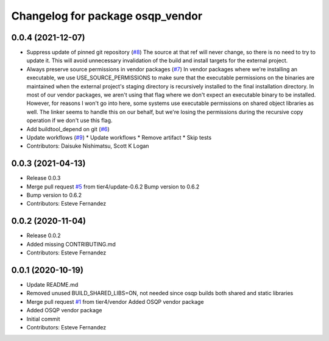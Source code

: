^^^^^^^^^^^^^^^^^^^^^^^^^^^^^^^^^
Changelog for package osqp_vendor
^^^^^^^^^^^^^^^^^^^^^^^^^^^^^^^^^

0.0.4 (2021-12-07)
------------------
* Suppress update of pinned git repository (`#8 <https://github.com/tier4/osqp_vendor/issues/8>`_)
  The source at that ref will never change, so there is no need to try to
  update it. This will avoid unnecessary invalidation of the build and
  install targets for the external project.
* Always preserve source permissions in vendor packages (`#7 <https://github.com/tier4/osqp_vendor/issues/7>`_)
  In vendor packages where we're installing an executable, we use
  USE_SOURCE_PERMISSIONS to make sure that the executable permissions on
  the binaries are maintained when the external project's staging
  directory is recursively installed to the final installation directory.
  In most of our vendor packages, we aren't using that flag where we don't
  expect an executable binary to be installed. However, for reasons I
  won't go into here, some systems use executable permissions on shared
  object libraries as well. The linker seems to handle this on our behalf,
  but we're losing the permissions during the recursive copy operation if
  we don't use this flag.
* Add buildtool_depend on git (`#6 <https://github.com/tier4/osqp_vendor/issues/6>`_)
* Update workflows (`#9 <https://github.com/tier4/osqp_vendor/issues/9>`_)
  * Update workflows
  * Remove artifact
  * Skip tests
* Contributors: Daisuke Nishimatsu, Scott K Logan

0.0.3 (2021-04-13)
------------------
* Release 0.0.3
* Merge pull request `#5 <https://github.com/tier4/osqp_vendor/issues/5>`_ from tier4/update-0.6.2
  Bump version to 0.6.2
* Bump version to 0.6.2
* Contributors: Esteve Fernandez

0.0.2 (2020-11-04)
------------------
* Release 0.0.2
* Added missing CONTRIBUTING.md
* Contributors: Esteve Fernandez

0.0.1 (2020-10-19)
------------------
* Update README.md
* Removed unused BUILD_SHARED_LIBS=ON, not needed since osqp builds both shared and static libraries
* Merge pull request `#1 <https://github.com/tier4/osqp_vendor/issues/1>`_ from tier4/vendor
  Added OSQP vendor package
* Added OSQP vendor package
* Initial commit
* Contributors: Esteve Fernandez
